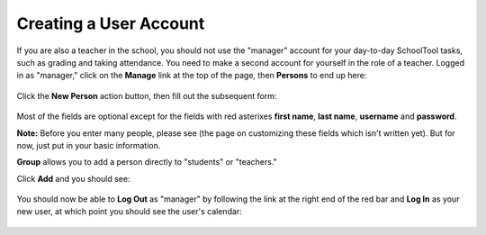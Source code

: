 .. _user:

Creating a User Account
=======================

If you are also a teacher in the school, you should not use the "manager" account for your day-to-day SchoolTool tasks, such as grading and taking attendance.  You need to make a second account for yourself in the role of a teacher.  Logged in as "manager," click on the **Manage** link at the top of the page, then **Persons** to end up here:

   .. image:: images/person-index.png

Click the **New Person** action button, then fill out the subsequent form:

   .. image:: images/add-person.png

Most of the fields are optional except for the fields with red asterixes **first name**, **last name**, **username** and **password**.  

**Note:** Before you enter many people, please see (the page on customizing these fields which isn't written yet).  But for now, just put in your basic information.

**Group** allows you to add a person directly to "students" or "teachers."

Click **Add** and you should see:

   .. image:: images/view-user.png

You should now be able to **Log Out** as "manager" by following the link at the right end of the red bar and **Log In** as your new user, at which point you should see the user's calendar:

    .. image:: images/user-cal.png


